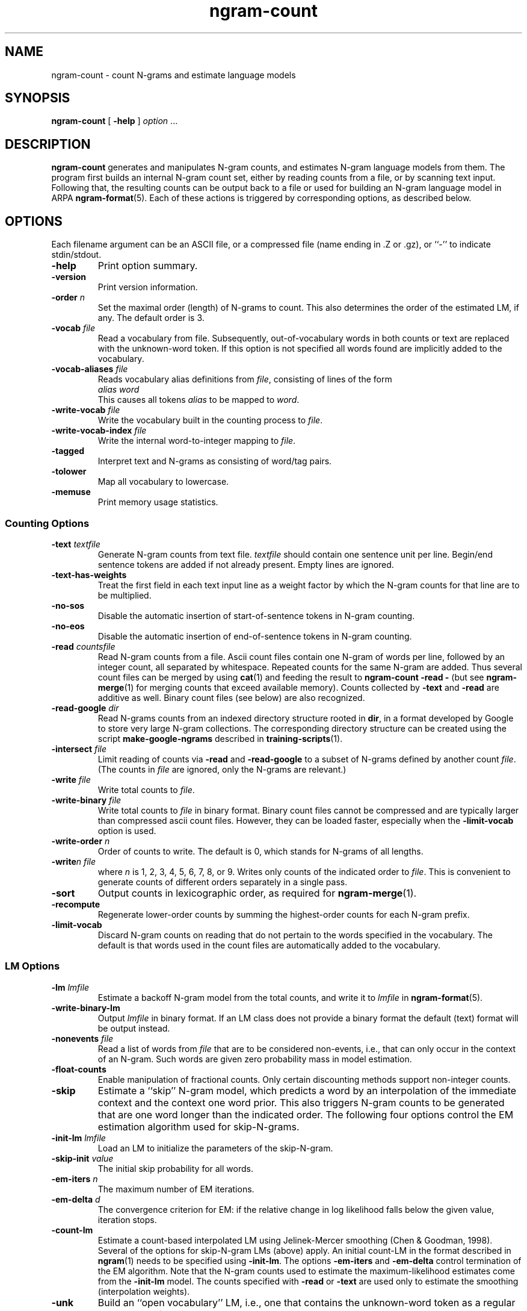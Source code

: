 .\" $Id: ngram-count.1,v 1.45 2012/04/12 20:01:16 stolcke Exp $
.TH ngram-count 1 "$Date: 2012/04/12 20:01:16 $" "SRILM Tools"
.SH NAME
ngram-count \- count N-grams and estimate language models
.SH SYNOPSIS
.nf
\fBngram-count\fP [ \fB\-help\fP ] \fIoption\fP ...
.fi
.SH DESCRIPTION
.B ngram-count
generates and manipulates N-gram counts, and estimates N-gram language
models from them.
The program first builds an internal N-gram count set, either
by reading counts from a file, or by scanning text input.
Following that, the resulting counts can be output back to a file
or used for building an N-gram language model in ARPA
.BR ngram-format (5).
Each of these actions is triggered by corresponding options, as
described below.
.SH OPTIONS
.PP
Each filename argument can be an ASCII file, or a 
compressed file (name ending in .Z or .gz), or ``-'' to indicate
stdin/stdout.
.TP
.B \-help
Print option summary.
.TP
.B \-version
Print version information.
.TP
.BI \-order " n"
Set the maximal order (length) of N-grams to count.
This also determines the order of the estimated LM, if any.
The default order is 3.
.TP
.BI \-vocab " file"
Read a vocabulary from file.
Subsequently, out-of-vocabulary words in both counts or text are
replaced with the unknown-word token.
If this option is not specified all words found are implicitly added
to the vocabulary.
.TP
.BI \-vocab-aliases " file"
Reads vocabulary alias definitions from
.IR file ,
consisting of lines of the form
.nf
	\fIalias\fP \fIword\fP
.fi
This causes all tokens
.I alias
to be mapped to
.IR word .
.TP
.BI \-write-vocab " file"
Write the vocabulary built in the counting process to
.IR file .
.TP
.BI \-write-vocab-index " file"
Write the internal word-to-integer mapping to 
.IR file .
.TP
.B \-tagged
Interpret text and N-grams as consisting of word/tag pairs.
.TP
.B \-tolower
Map all vocabulary to lowercase.
.TP
.B \-memuse
Print memory usage statistics.
.SS Counting Options
.TP
.BI \-text " textfile"
Generate N-gram counts from text file.
.I textfile
should contain one sentence unit per line.
Begin/end sentence tokens are added if not already present.
Empty lines are ignored.
.TP
.B \-text-has-weights
Treat the first field in each text input line as a weight factor by
which the N-gram counts for that line are to be multiplied.
.TP
.B \-no-sos
Disable the automatic insertion of start-of-sentence tokens 
in N-gram counting.
.TP
.B \-no-eos
Disable the automatic insertion of end-of-sentence tokens
in N-gram counting.
.TP
.BI \-read " countsfile"
Read N-gram counts from a file.
Ascii count files contain one N-gram of 
words per line, followed by an integer count, all separated by whitespace.
Repeated counts for the same N-gram are added.
Thus several count files can be merged by using 
.BR cat (1)
and feeding the result to 
.BR "ngram-count \-read \-" 
(but see
.BR ngram-merge (1)
for merging counts that exceed available memory).
Counts collected by 
.B \-text
and 
.B \-read
are additive as well.
Binary count files (see below) are also recognized.
.TP
.BI \-read-google " dir"
Read N-grams counts from an indexed directory structure rooted in
.BR dir ,
in a format developed by
Google to store very large N-gram collections.
The corresponding directory structure can be created using the script
.B make-google-ngrams
described in
.BR training-scripts (1).
.TP
.BI \-intersect " file"
Limit reading of counts via
.B \-read 
and
.B \-read-google
to a subset of N-grams defined by another count 
.IR file .
(The counts in 
.I file
are ignored, only the N-grams are relevant.)
.TP
.BI \-write " file"
Write total counts to
.IR file .
.TP
.BI \-write-binary " file"
Write total counts to 
.I file 
in binary format.
Binary count files cannot be compressed and are typically
larger than compressed ascii count files.
However, they can be loaded faster, especially when the
.B \-limit-vocab 
option is used.
.TP
.BI \-write-order " n"
Order of counts to write.
The default is 0, which stands for N-grams of all lengths.
.TP
.BI -write "n file"
where
.I n
is 1, 2, 3, 4, 5, 6, 7, 8, or 9.
Writes only counts of the indicated order to
.IR file .
This is convenient to generate counts of different orders 
separately in a single pass.
.TP
.B \-sort
Output counts in lexicographic order, as required for
.BR ngram-merge (1).
.TP
.B \-recompute
Regenerate lower-order counts by summing the highest-order counts for 
each N-gram prefix.
.TP
.B \-limit-vocab
Discard N-gram counts on reading that do not pertain to the words 
specified in the vocabulary.
The default is that words used in the count files are automatically added to
the vocabulary.
.SS LM Options
.TP
.BI \-lm " lmfile"
Estimate a backoff N-gram model from the total counts, and write it
to
.I lmfile 
in 
.BR ngram-format (5).
.TP
.B \-write-binary-lm
Output 
.I lmfile
in binary format.
If an LM class does not provide a binary format the default (text) format
will be output instead.
.TP
.BI \-nonevents " file"
Read a list of words from
.I file
that are to be considered non-events, i.e., that
can only occur in the context of an N-gram.
Such words are given zero probability mass in model estimation.
.TP
.B \-float-counts
Enable manipulation of fractional counts.
Only certain discounting methods support non-integer counts.
.TP
.B \-skip
Estimate a ``skip'' N-gram model, which predicts a word by
an interpolation of the immediate context and the context one word prior.
This also triggers N-gram counts to be generated that are one word longer 
than the indicated order.
The following four options control the EM estimation algorithm used for
skip-N-grams.
.TP
.BI \-init-lm " lmfile"
Load an LM to initialize the parameters of the skip-N-gram.
.TP
.BI \-skip-init " value"
The initial skip probability for all words.
.TP
.BI \-em-iters " n"
The maximum number of EM iterations.
.TP
.BI \-em-delta " d"
The convergence criterion for EM: if the relative change in log likelihood
falls below the given value, iteration stops.
.TP
.B \-count-lm
Estimate a count-based interpolated LM using Jelinek-Mercer smoothing
(Chen & Goodman, 1998).
Several of the options for skip-N-gram LMs (above) apply.
An initial count-LM in the format described in 
.BR ngram (1)
needs to be specified using
.BR \-init-lm .
The options
.B \-em-iters
and
.B \-em-delta
control termination of the EM algorithm.
Note that the N-gram counts used to estimate the maximum-likelihood
estimates come from the 
.B \-init-lm
model.
The counts specified with
.B \-read
or
.B \-text
are used only to estimate the smoothing (interpolation weights).
.TP
.B \-unk
Build an ``open vocabulary'' LM, i.e., one that contains the unknown-word
token as a regular word.
The default is to remove the unknown word.
.TP
.BI \-map-unk " word"
Map out-of-vocabulary words to 
.IR word ,
rather than the default
.B <unk>
tag.
.TP
.B \-trust-totals
Force the lower-order counts to be used as total counts in estimating
N-gram probabilities.
Usually these totals are recomputed from the higher-order counts.
.TP
.BI \-prune " threshold"
Prune N-gram probabilities if their removal causes (training set)
perplexity of the model to increase by less than
.I threshold
relative.
.TP
.BI \-minprune " n"
Only prune N-grams of length at least
.IR n .
The default (and minimum allowed value) is 2, i.e., only unigrams are excluded
from pruning.
.TP
.BI \-debug " level"
Set debugging output from estimated LM at
.IR level .
Level 0 means no debugging.
Debugging messages are written to stderr.
.TP
.BI \-gt\fIn\fPmin " count"
where
.I n
is 1, 2, 3, 4, 5, 6, 7, 8, or 9.
Set the minimal count of N-grams of order
.I n
that will be included in the LM.
All N-grams with frequency lower than that will effectively be discounted to 0.
If 
.I n 
is omitted the parameter for N-grams of order > 9 is set.
.br
NOTE: This option affects not only the default Good-Turing discounting
but the alternative discounting methods described below as well.
.TP
.BI \-gt\fIn\fPmax " count"
where
.I n
is 1, 2, 3, 4, 5, 6, 7, 8, or 9.
Set the maximal count of N-grams of order
.I n
that are discounted under Good-Turing.
All N-grams more frequent than that will receive
maximum likelihood estimates.
Discounting can be effectively disabled by setting this to 0.
If 
.I n 
is omitted the parameter for N-grams of order > 9 is set.
.PP
In the following discounting parameter options, the order
.I n
may be omitted, in which case a default for all N-gram orders is
set.
The corresponding discounting method then becomes the default method
for all orders, unless specifically overridden by an option with
.IR n .
If no discounting method is specified, Good-Turing is used.
.TP
.BI \-gt\fIn\fP " gtfile"
where
.I n
is 1, 2, 3, 4, 5, 6, 7, 8, or 9.
Save or retrieve Good-Turing parameters
(cutoffs and discounting factors) in/from
.IR gtfile .
This is useful as GT parameters should always be determined from
unlimited vocabulary counts, whereas the eventual LM may use a
limited vocabulary.
The parameter files may also be hand-edited.
If an
.B \-lm
option is specified the GT parameters are read from
.IR gtfile ,
otherwise they are computed from the current counts and saved in
.IR gtfile .
.TP
.BI \-cdiscount\fIn\fP " discount"
where
.I n
is 1, 2, 3, 4, 5, 6, 7, 8, or 9.
Use Ney's absolute discounting for N-grams of 
order
.IR n ,
using
.I discount
as the constant to subtract.
.TP
.B \-wbdiscount\fIn\fP
where
.I n
is 1, 2, 3, 4, 5, 6, 7, 8, or 9.
Use Witten-Bell discounting for N-grams of order
.IR n .
(This is the estimator where the first occurrence of each word is
taken to be a sample for the ``unseen'' event.)
.TP
.B \-ndiscount\fIn\fP
where
.I n
is 1, 2, 3, 4, 5, 6, 7, 8, or 9.
Use Ristad's natural discounting law for N-grams of order
.IR n .
.TP
.BI \-addsmooth\fIn\fP " delta"
where
.I n
is 1, 2, 3, 4, 5, 6, 7, 8, or 9.
Smooth by adding 
.I delta
to each N-gram count.
This is usually a poor smoothing method and included mainly for instructional
purposes.
.TP
.B \-kndiscount\fIn\fP
where
.I n
is 1, 2, 3, 4, 5, 6, 7, 8, or 9.
Use Chen and Goodman's modified Kneser-Ney discounting for N-grams of order
.IR n .
.TP
.B \-kn-counts-modified
Indicates that input counts have already been modified for Kneser-Ney 
smoothing.
If this option is not given, the KN discounting method modifies counts
(except those of highest order) in order to estimate the backoff distributions.
When using the 
.B \-write
and related options the output will reflect the modified counts.
.TP
.B \-kn-modify-counts-at-end
Modify Kneser-Ney counts after estimating discounting constants, rather than
before as is the default.
.TP
.BI \-kn\fIn\fP " knfile"
where
.I n
is 1, 2, 3, 4, 5, 6, 7, 8, or 9.
Save or retrieve Kneser-Ney parameters
(cutoff and discounting constants) in/from
.IR knfile .
This is useful as smoothing parameters should always be determined from
unlimited vocabulary counts, whereas the eventual LM may use a
limited vocabulary.
The parameter files may also be hand-edited.
If an
.B \-lm
option is specified the KN parameters are read from
.IR knfile ,
otherwise they are computed from the current counts and saved in
.IR knfile .
.TP
.B \-ukndiscount\fIn\fP
where
.I n
is 1, 2, 3, 4, 5, 6, 7, 8, or 9.
Use the original (unmodified) Kneser-Ney discounting method for N-grams of
order
.IR n .
.TP
.B \-interpolate\fIn\fP
where
.I n
is 1, 2, 3, 4, 5, 6, 7, 8, or 9.
Causes the discounted N-gram probability estimates at the specified order 
.I n
to be interpolated with lower-order estimates.
(The result of the interpolation is encoded as a standard backoff
model and can be evaluated as such -- the interpolation happens at
estimation time.)
This sometimes yields better models with some smoothing methods
(see Chen & Goodman, 1998).
Only Witten-Bell, absolute discounting, and
(original or modified) Kneser-Ney smoothing
currently support interpolation.
.TP
.BI \-meta-tag " string"
Interpret words starting with 
.I string
as count-of-count (meta-count) tags.
For example, an N-gram
.nf
	a b \fIstring\fP3	4
.fi
means that there were 4 trigrams starting with "a b"
that occurred 3 times each.
Meta-tags are only allowed in the last position of an N-gram.
.br
Note: when using 
.B \-tolower
the meta-tag
.I string 
must not contain any uppercase characters.
.TP
.B \-read-with-mincounts
Save memory by eliminating N-grams with counts that fall below the thresholds
set by
.BI \-gt N min
options during 
.B \-read 
operation 
(this assumes the input counts contain no duplicate N-grams).
Also, if
.B \-meta-tag 
is defined,
these low-count N-grams will be converted to count-of-count N-grams,
so that smoothing methods that need this information still work correctly.
.SH "SEE ALSO"
ngram-merge(1), ngram(1), ngram-class(1), training-scripts(1), lm-scripts(1),
ngram-format(5).
.br
S. F. Chen and J. Goodman, ``An Empirical Study of Smoothing Techniques for
Language Modeling,'' TR-10-98, Computer Science Group, Harvard Univ., 1998.
.br
S. M. Katz, ``Estimation of Probabilities from Sparse Data for the
Language Model Component of a Speech Recognizer,'' \fIIEEE Trans. ASSP\fP 35(3),
400\-401, 1987.
.br
R. Kneser and H. Ney, ``Improved backing-off for M-gram language modeling,''
\fIProc. ICASSP\fP, 181-184, 1995.
.br
H. Ney and U. Essen, ``On Smoothing Techniques for Bigram-based Natural
Language Modelling,'' \fIProc. ICASSP\fP, 825\-828, 1991.
.br
E. S. Ristad, ``A Natural Law of Succession,'' CS-TR-495-95,
Comp. Sci. Dept., Princeton Univ., 1995.
.br
I. H. Witten and T. C. Bell, ``The Zero-Frequency Problem: Estimating the
Probabilities of Novel Events in Adaptive Text Compression,''
\fIIEEE Trans. Information Theory\fP 37(4), 1085\-1094, 1991.
.SH BUGS
Several of the LM types supported by 
.BR ngram (1)
don't have explicit support in
.BR ngram-count .
Instead, they are built by separately manipulating N-gram counts, 
followed by standard N-gram model estimation.
.br
LM support for tagged words is incomplete.
.br
Only absolute and Witten-Bell discounting currently support fractional counts.
.br
The combination of 
.B \-read-with-mincounts
and 
.B \-meta-tag 
preserves enough count-of-count information for
.I applying 
discounting parameters to the input counts, but it does not 
necessarily allow the parameters to be correctly 
.IR estimated .
Therefore, discounting parameters should always be estimated from full 
counts (e.g., using the helper 
.BR training-scripts (1)),
and then read from files.
.br
Smoothing with 
.B \-kndiscount 
or 
.B \-ukndiscount
has a side-effect on the N-gram counts, since
the lower-order counts are destructively modified according to the KN smoothing approach
(Kneser & Ney, 1995).
The
.BR \-write
option will output these modified counts, and count cutoffs specified by
.BI \-gt N min
operate on the modified counts, potentially leading to a different set of N-grams
being retained than with other discounting methods.
This can be considered either a feature or a bug.
.SH AUTHOR
Andreas Stolcke <stolcke@speech.sri.com>.
.br
Copyright 1995\-2011 SRI International
